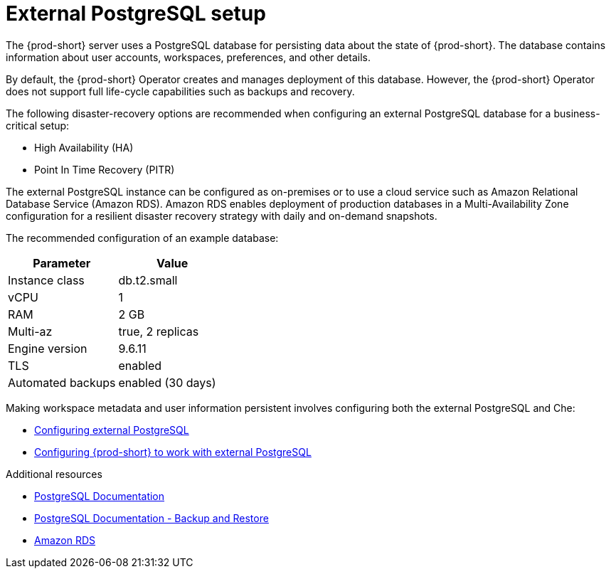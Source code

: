 [id="external-postgresql-setup_{context}"]
= External PostgreSQL setup

The {prod-short} server uses a PostgreSQL database for persisting data about the state of {prod-short}. The database contains information about user accounts, workspaces, preferences, and other details.

By default, the {prod-short} Operator creates and manages deployment of this database. However, the {prod-short} Operator does not support full life-cycle capabilities such as backups and recovery.

The following disaster-recovery options are recommended when configuring an external PostgreSQL database for a business-critical setup:

* High Availability (HA)
* Point In Time Recovery (PITR)

The external PostgreSQL instance can be configured as on-premises or to use a cloud service such as Amazon Relational Database Service (Amazon RDS). Amazon RDS enables deployment of production databases in a Multi-Availability Zone configuration for a resilient disaster recovery strategy with daily and on-demand snapshots.

The recommended configuration of an example database:

[options="header"]
|===
|Parameter | Value
|Instance class | db.t2.small
|vCPU | 1
|RAM | 2 GB
|Multi-az | true, 2 replicas
|Engine version | 9.6.11
|TLS | enabled
|Automated backups | enabled (30 days)
|===

Making workspace metadata and user information persistent involves configuring both the external PostgreSQL and Che:

* xref:managing-backups-of-external-postgresql.adoc#configuring-external-postgresql_{context}[Configuring external PostgreSQL]

* xref:managing-backups-of-external-postgresql.adoc#configuring-prod-short-to-work-with-external-postgresql_{context}[Configuring {prod-short} to work with external PostgreSQL]

.Additional resources

* link:https://postgresql.org/docs/current/[PostgreSQL Documentation]
* link:https://postgresql.org/docs/current/backup.html[PostgreSQL Documentation - Backup and Restore]
* link:https://aws.amazon.com/rds/[Amazon RDS]